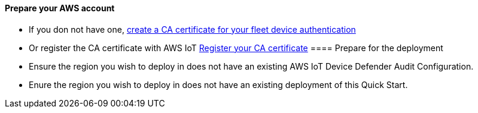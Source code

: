 // If no preparation is required, remove all content from here.

==== Prepare your AWS account

* If you don not have one, https://docs.aws.amazon.com/iot/latest/developerguide/create-your-CA-cert.html[create a CA certificate for your fleet device authentication]
* Or register the CA certificate with AWS IoT https://docs.aws.amazon.com/iot/latest/developerguide/register-CA-cert.html[Register your CA certificate]
==== Prepare for the deployment

* Ensure the region you wish to deploy in does not have an existing AWS IoT Device Defender Audit Configuration.
* Enure the region you wish to deploy in does not have an existing deployment of this Quick Start.
